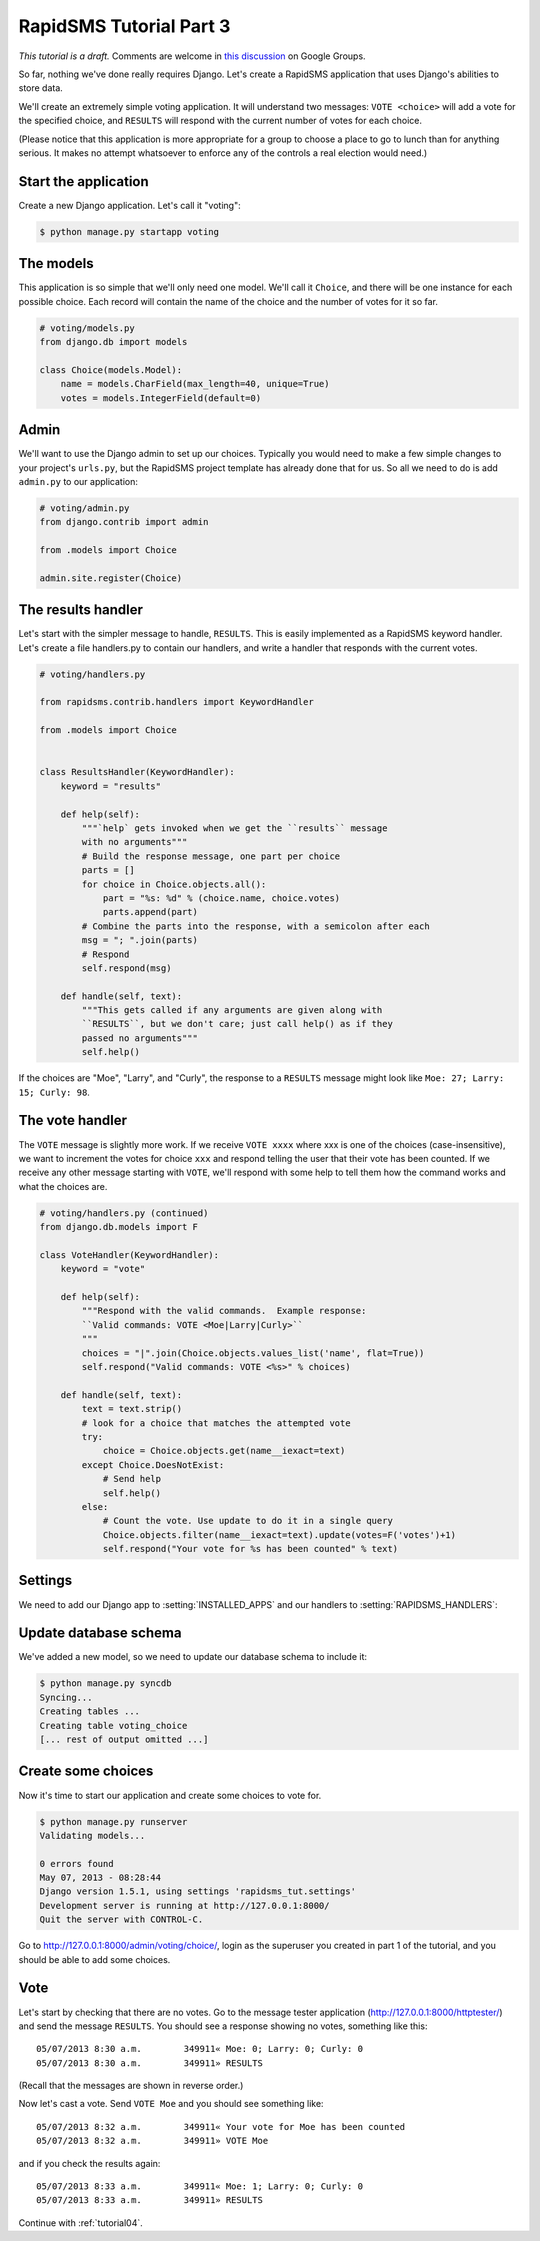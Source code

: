 .. _tutorial03:

RapidSMS Tutorial Part 3
========================

*This tutorial is a draft.* Comments are welcome in `this discussion`_ on Google Groups.

.. _this discussion: https://groups.google.com/forum/#!topic/rapidsms-dev/NLd3lUinUFQ

So far, nothing we've done really requires Django. Let's create a RapidSMS
application that uses Django's abilities to store data.

We'll create an extremely simple voting application. It will understand
two messages: ``VOTE <choice>`` will add a vote for the specified
choice, and ``RESULTS`` will respond with the current number of votes
for each choice.

(Please notice that this application is more appropriate for a group
to choose a place to go to lunch than for anything serious. It makes no
attempt whatsoever to enforce any of the controls a real election would
need.)

Start the application
---------------------

Create a new Django application. Let's call it "voting":

.. code-block:: console

    $ python manage.py startapp voting



The models
----------

This application is so simple that we'll only need one model. We'll
call it ``Choice``, and there will be one instance for each possible
choice. Each record will contain the name of the choice and the number
of votes for it so far.

.. code-block:: python

    # voting/models.py
    from django.db import models

    class Choice(models.Model):
        name = models.CharField(max_length=40, unique=True)
        votes = models.IntegerField(default=0)

Admin
-----

We'll want to use the Django admin to set up our choices. Typically you would
need to make a few simple changes to your project's ``urls.py``, but the
RapidSMS project template has already done that for us. So all we need to
do is add ``admin.py`` to our application:

.. code-block:: python

    # voting/admin.py
    from django.contrib import admin

    from .models import Choice

    admin.site.register(Choice)


The results handler
-------------------

Let's start with the simpler message to handle, ``RESULTS``. This is
easily implemented as a RapidSMS keyword handler. Let's create a file
handlers.py to contain our handlers, and write a handler that responds
with the current votes.

.. code-block:: python

    # voting/handlers.py

    from rapidsms.contrib.handlers import KeywordHandler

    from .models import Choice


    class ResultsHandler(KeywordHandler):
        keyword = "results"

        def help(self):
            """`help` gets invoked when we get the ``results`` message
            with no arguments"""
            # Build the response message, one part per choice
            parts = []
            for choice in Choice.objects.all():
                part = "%s: %d" % (choice.name, choice.votes)
                parts.append(part)
            # Combine the parts into the response, with a semicolon after each
            msg = "; ".join(parts)
            # Respond
            self.respond(msg)

        def handle(self, text):
            """This gets called if any arguments are given along with
            ``RESULTS``, but we don't care; just call help() as if they
            passed no arguments"""
            self.help()

If the choices are "Moe", "Larry", and "Curly", the response to a
``RESULTS`` message might look like ``Moe: 27; Larry: 15; Curly: 98``.

The vote handler
----------------

The ``VOTE`` message is slightly more work. If we receive ``VOTE xxxx``
where xxx is one of the choices (case-insensitive), we want to increment
the votes for choice ``xxx`` and respond telling the user that their
vote has been counted. If we receive any other message starting with ``VOTE``,
we'll respond with some help to tell them how the command works and what
the choices are.

.. code-block:: python

    # voting/handlers.py (continued)
    from django.db.models import F

    class VoteHandler(KeywordHandler):
        keyword = "vote"

        def help(self):
            """Respond with the valid commands.  Example response:
            ``Valid commands: VOTE <Moe|Larry|Curly>``
            """
            choices = "|".join(Choice.objects.values_list('name', flat=True))
            self.respond("Valid commands: VOTE <%s>" % choices)

        def handle(self, text):
            text = text.strip()
            # look for a choice that matches the attempted vote
            try:
                choice = Choice.objects.get(name__iexact=text)
            except Choice.DoesNotExist:
                # Send help
                self.help()
            else:
                # Count the vote. Use update to do it in a single query
                Choice.objects.filter(name__iexact=text).update(votes=F('votes')+1)
                self.respond("Your vote for %s has been counted" % text)

Settings
--------

We need to add our Django app to :setting:`INSTALLED_APPS` and our
handlers to :setting:`RAPIDSMS_HANDLERS`:

.. code-block:: python
    :linenos:
    :emphasize-lines: 4

    INSTALLED_APPS = (
       [...]
        # RapidSMS
        "voting",
       [...]
        "rapidsms.contrib.default",  # Must be last
    )

    RAPIDSMS_HANDLERS = [
        [...]
        "voting.handlers.ResultsHandler",
        "voting.handlers.VoteHandler",
        [...]
    ]

Update database schema
----------------------

We've added a new model, so we need to update our database schema to
include it:

.. code-block:: console

    $ python manage.py syncdb
    Syncing...
    Creating tables ...
    Creating table voting_choice
    [... rest of output omitted ...]

Create some choices
-------------------

Now it's time to start our application and create some choices to vote
for.

.. code-block:: console

    $ python manage.py runserver
    Validating models...

    0 errors found
    May 07, 2013 - 08:28:44
    Django version 1.5.1, using settings 'rapidsms_tut.settings'
    Development server is running at http://127.0.0.1:8000/
    Quit the server with CONTROL-C.

Go to http://127.0.0.1:8000/admin/voting/choice/, login as the superuser you created in
part 1 of the tutorial, and you should be able to add some choices.

Vote
----

Let's start by checking that there are no votes. Go to the message tester
application (http://127.0.0.1:8000/httptester/) and send the message
``RESULTS``. You should see a response showing no votes, something like
this::

    05/07/2013 8:30 a.m.	349911«	Moe: 0; Larry: 0; Curly: 0
    05/07/2013 8:30 a.m.	349911»	RESULTS

(Recall that the messages are shown in reverse order.)

Now let's cast a vote. Send ``VOTE Moe`` and you should see something
like::

    05/07/2013 8:32 a.m.	349911«	Your vote for Moe has been counted
    05/07/2013 8:32 a.m.	349911»	VOTE Moe

and if you check the results again::

    05/07/2013 8:33 a.m.	349911«	Moe: 1; Larry: 0; Curly: 0
    05/07/2013 8:33 a.m.	349911»	RESULTS



Continue with :ref:`tutorial04`.
